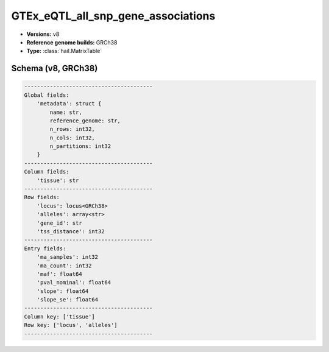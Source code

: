 .. _GTEx_eQTL_all_snp_gene_associations:

GTEx_eQTL_all_snp_gene_associations
===================================

*  **Versions:** v8
*  **Reference genome builds:** GRCh38
*  **Type:** :class:`hail.MatrixTable`

Schema (v8, GRCh38)
~~~~~~~~~~~~~~~~~~~

.. code-block:: text

    ----------------------------------------
    Global fields:
        'metadata': struct {
            name: str,
            reference_genome: str,
            n_rows: int32,
            n_cols: int32,
            n_partitions: int32
        }
    ----------------------------------------
    Column fields:
        'tissue': str
    ----------------------------------------
    Row fields:
        'locus': locus<GRCh38>
        'alleles': array<str>
        'gene_id': str
        'tss_distance': int32
    ----------------------------------------
    Entry fields:
        'ma_samples': int32
        'ma_count': int32
        'maf': float64
        'pval_nominal': float64
        'slope': float64
        'slope_se': float64
    ----------------------------------------
    Column key: ['tissue']
    Row key: ['locus', 'alleles']
    ----------------------------------------
